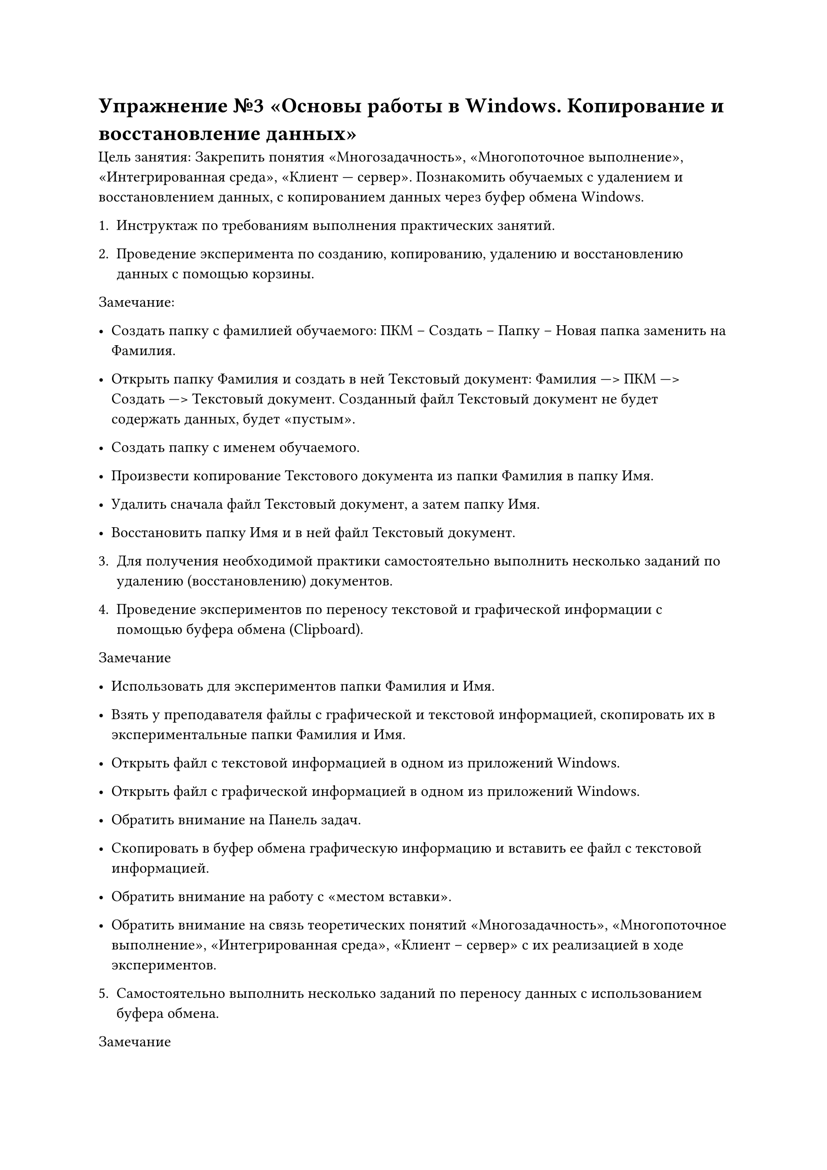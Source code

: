 
= Упражнение №3 «Основы работы в Windows. Копирование и восстановление данных»

Цель занятия: Закрепить понятия «Многозадачность», «Многопоточное выполнение», «Интегрированная среда», «Клиент --- сервер». Познакомить обучаемых с удалением и восстановлением данных, с копированием данных через буфер обмена Windows.

1. Инструктаж по требованиям выполнения практических занятий.

2. Проведение эксперимента по созданию, копированию, удалению и восстановлению данных с помощью корзины.

Замечание:
- Создать папку с фамилией обучаемого: ПКМ – Создать – Папку – Новая папка заменить на Фамилия.

- Открыть папку Фамилия и создать в ней Текстовый документ: Фамилия ---> ПКМ ---> Создать ---> Текстовый документ. Созданный файл Текстовый документ не будет содержать данных, будет «пустым».

- Создать папку с именем обучаемого.

- Произвести копирование Текстового документа из папки Фамилия в папку Имя.

- Удалить сначала файл Текстовый документ, а затем папку Имя.

- Восстановить папку Имя и в ней файл Текстовый документ.

3. Для получения необходимой практики самостоятельно выполнить несколько заданий по удалению (восстановлению) документов.

4. Проведение экспериментов по переносу текстовой и графической информации с помощью буфера обмена (Clipboard).

Замечание
  - Использовать для экспериментов папки Фамилия и Имя.

  - Взять у преподавателя файлы с графической и текстовой информацией, скопировать их в экспериментальные папки Фамилия и Имя.
  - Открыть файл с текстовой информацией в одном из приложений Windows.

  - Открыть файл с графической информацией в одном из приложений Windows.

  - Обратить внимание на Панель задач.

  - Скопировать в буфер обмена графическую информацию и вставить ее файл с текстовой информацией.

  - Обратить внимание на работу с «местом вставки».

  - Обратить внимание на связь теоретических понятий «Многозадачность», «Многопоточное выполнение», «Интегрированная среда», «Клиент – сервер» с их реализацией в ходе экспериментов.

5. Самостоятельно выполнить несколько заданий по переносу данных с использованием буфера обмена.

Замечание
- Обратить внимание на контекст «буфер обмена, как основной элемент обмена данными между программами Windows».

